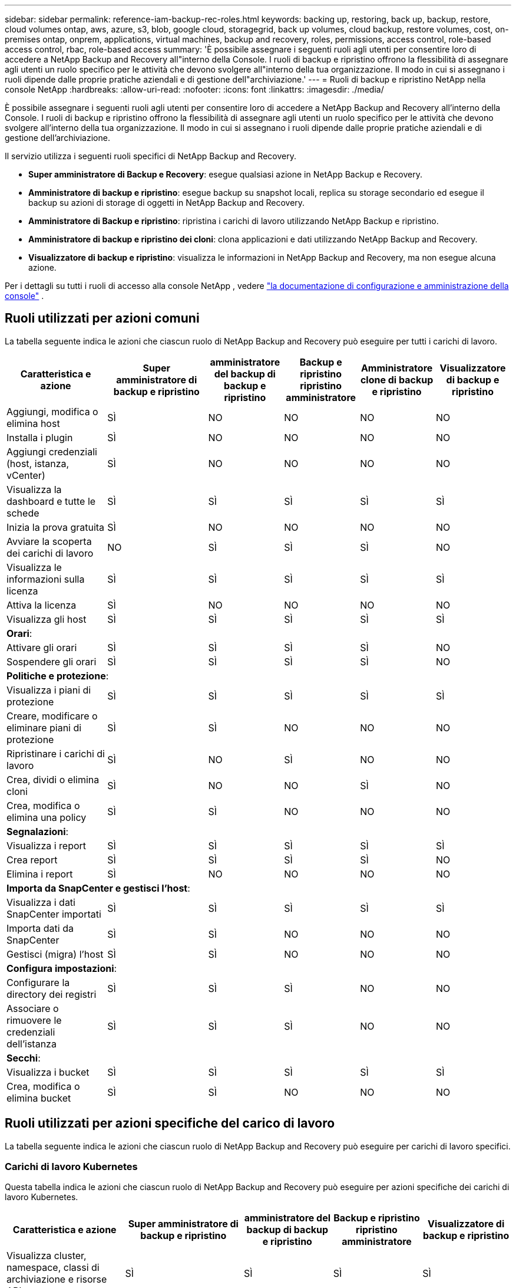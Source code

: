 ---
sidebar: sidebar 
permalink: reference-iam-backup-rec-roles.html 
keywords: backing up, restoring, back up, backup, restore, cloud volumes ontap, aws, azure, s3, blob, google cloud, storagegrid, back up volumes, cloud backup, restore volumes, cost, on-premises ontap, onprem, applications, virtual machines, backup and recovery, roles, permissions, access control, role-based access control, rbac, role-based access 
summary: 'È possibile assegnare i seguenti ruoli agli utenti per consentire loro di accedere a NetApp Backup and Recovery all"interno della Console.  I ruoli di backup e ripristino offrono la flessibilità di assegnare agli utenti un ruolo specifico per le attività che devono svolgere all"interno della tua organizzazione. Il modo in cui si assegnano i ruoli dipende dalle proprie pratiche aziendali e di gestione dell"archiviazione.' 
---
= Ruoli di backup e ripristino NetApp nella console NetApp
:hardbreaks:
:allow-uri-read: 
:nofooter: 
:icons: font
:linkattrs: 
:imagesdir: ./media/


[role="lead"]
È possibile assegnare i seguenti ruoli agli utenti per consentire loro di accedere a NetApp Backup and Recovery all'interno della Console.  I ruoli di backup e ripristino offrono la flessibilità di assegnare agli utenti un ruolo specifico per le attività che devono svolgere all'interno della tua organizzazione. Il modo in cui si assegnano i ruoli dipende dalle proprie pratiche aziendali e di gestione dell'archiviazione.

Il servizio utilizza i seguenti ruoli specifici di NetApp Backup and Recovery.

* *Super amministratore di Backup e Recovery*: esegue qualsiasi azione in NetApp Backup e Recovery.
* *Amministratore di backup e ripristino*: esegue backup su snapshot locali, replica su storage secondario ed esegue il backup su azioni di storage di oggetti in NetApp Backup and Recovery.
* *Amministratore di Backup e ripristino*: ripristina i carichi di lavoro utilizzando NetApp Backup e ripristino.
* *Amministratore di backup e ripristino dei cloni*: clona applicazioni e dati utilizzando NetApp Backup and Recovery.
* *Visualizzatore di backup e ripristino*: visualizza le informazioni in NetApp Backup and Recovery, ma non esegue alcuna azione.


Per i dettagli su tutti i ruoli di accesso alla console NetApp , vedere https://docs.netapp.com/us-en/console-setup-admin/reference-iam-predefined-roles.html["la documentazione di configurazione e amministrazione della console"^] .



== Ruoli utilizzati per azioni comuni

La tabella seguente indica le azioni che ciascun ruolo di NetApp Backup and Recovery può eseguire per tutti i carichi di lavoro.

[cols="20,20,15,15a,15a,15a"]
|===
| Caratteristica e azione | Super amministratore di backup e ripristino | amministratore del backup di backup e ripristino | Backup e ripristino ripristino amministratore | Amministratore clone di backup e ripristino | Visualizzatore di backup e ripristino 


| Aggiungi, modifica o elimina host | SÌ | NO  a| 
NO
 a| 
NO
 a| 
NO



| Installa i plugin | SÌ | NO  a| 
NO
 a| 
NO
 a| 
NO



| Aggiungi credenziali (host, istanza, vCenter) | SÌ | NO  a| 
NO
 a| 
NO
 a| 
NO



| Visualizza la dashboard e tutte le schede | SÌ | SÌ  a| 
SÌ
 a| 
SÌ
 a| 
SÌ



| Inizia la prova gratuita | SÌ | NO  a| 
NO
 a| 
NO
 a| 
NO



| Avviare la scoperta dei carichi di lavoro | NO | SÌ  a| 
SÌ
 a| 
SÌ
 a| 
NO



| Visualizza le informazioni sulla licenza | SÌ | SÌ  a| 
SÌ
 a| 
SÌ
 a| 
SÌ



| Attiva la licenza | SÌ | NO  a| 
NO
 a| 
NO
 a| 
NO



| Visualizza gli host | SÌ | SÌ  a| 
SÌ
 a| 
SÌ
 a| 
SÌ



6+| *Orari*: 


| Attivare gli orari | SÌ | SÌ  a| 
SÌ
 a| 
SÌ
 a| 
NO



| Sospendere gli orari | SÌ | SÌ  a| 
SÌ
 a| 
SÌ
 a| 
NO



6+| *Politiche e protezione*: 


| Visualizza i piani di protezione | SÌ | SÌ  a| 
SÌ
 a| 
SÌ
 a| 
SÌ



| Creare, modificare o eliminare piani di protezione | SÌ | SÌ  a| 
NO
 a| 
NO
 a| 
NO



| Ripristinare i carichi di lavoro | SÌ | NO  a| 
SÌ
 a| 
NO
 a| 
NO



| Crea, dividi o elimina cloni | SÌ | NO  a| 
NO
 a| 
SÌ
 a| 
NO



| Crea, modifica o elimina una policy | SÌ | SÌ  a| 
NO
 a| 
NO
 a| 
NO



6+| *Segnalazioni*: 


| Visualizza i report | SÌ | SÌ  a| 
SÌ
 a| 
SÌ
 a| 
SÌ



| Crea report | SÌ | SÌ  a| 
SÌ
 a| 
SÌ
 a| 
NO



| Elimina i report | SÌ | NO  a| 
NO
 a| 
NO
 a| 
NO



6+| *Importa da SnapCenter e gestisci l'host*: 


| Visualizza i dati SnapCenter importati | SÌ | SÌ  a| 
SÌ
 a| 
SÌ
 a| 
SÌ



| Importa dati da SnapCenter | SÌ | SÌ  a| 
NO
 a| 
NO
 a| 
NO



| Gestisci (migra) l'host | SÌ | SÌ  a| 
NO
 a| 
NO
 a| 
NO



6+| *Configura impostazioni*: 


| Configurare la directory dei registri | SÌ | SÌ  a| 
SÌ
 a| 
NO
 a| 
NO



| Associare o rimuovere le credenziali dell'istanza | SÌ | SÌ  a| 
SÌ
 a| 
NO
 a| 
NO



6+| *Secchi*: 


| Visualizza i bucket | SÌ | SÌ  a| 
SÌ
 a| 
SÌ
 a| 
SÌ



| Crea, modifica o elimina bucket | SÌ | SÌ  a| 
NO
 a| 
NO
 a| 
NO

|===


== Ruoli utilizzati per azioni specifiche del carico di lavoro

La tabella seguente indica le azioni che ciascun ruolo di NetApp Backup and Recovery può eseguire per carichi di lavoro specifici.



=== Carichi di lavoro Kubernetes

Questa tabella indica le azioni che ciascun ruolo di NetApp Backup and Recovery può eseguire per azioni specifiche dei carichi di lavoro Kubernetes.

[cols="20,20,15,15a,15a"]
|===
| Caratteristica e azione | Super amministratore di backup e ripristino | amministratore del backup di backup e ripristino | Backup e ripristino ripristino amministratore | Visualizzatore di backup e ripristino 


| Visualizza cluster, namespace, classi di archiviazione e risorse API | SÌ | SÌ  a| 
SÌ
 a| 
SÌ



| Aggiungi nuovi cluster Kubernetes | SÌ | SÌ  a| 
NO
 a| 
NO



| Aggiorna le configurazioni del cluster | SÌ | NO  a| 
NO
 a| 
NO



| Rimuovere i cluster dalla gestione | SÌ | NO  a| 
NO
 a| 
NO



| Visualizza le applicazioni | SÌ | SÌ  a| 
SÌ
 a| 
SÌ



| Creare e definire nuove applicazioni | SÌ | SÌ  a| 
NO
 a| 
NO



| Aggiorna le configurazioni dell'applicazione | SÌ | SÌ  a| 
NO
 a| 
NO



| Rimuovere le applicazioni dalla gestione | SÌ | SÌ  a| 
NO
 a| 
NO



| Visualizza le risorse protette e lo stato del backup | SÌ | SÌ  a| 
SÌ
 a| 
SÌ



| Crea backup e proteggi le applicazioni con policy | SÌ | SÌ  a| 
NO
 a| 
NO



| Rimuovi la protezione dalle app ed elimina i backup | SÌ | SÌ  a| 
NO
 a| 
NO



| Visualizza i punti di ripristino e i risultati del visualizzatore delle risorse | SÌ | SÌ  a| 
SÌ
 a| 
SÌ



| Ripristina le applicazioni dai punti di ripristino | SÌ | NO  a| 
SÌ
 a| 
NO



| Visualizza le policy di backup di Kubernetes | SÌ | SÌ  a| 
SÌ
 a| 
SÌ



| Creare policy di backup di Kubernetes | SÌ | SÌ  a| 
SÌ
 a| 
NO



| Aggiorna i criteri di backup | SÌ | SÌ  a| 
SÌ
 a| 
NO



| Elimina i criteri di backup | SÌ | SÌ  a| 
SÌ
 a| 
NO



| Visualizza gli hook di esecuzione e le sorgenti degli hook | SÌ | SÌ  a| 
SÌ
 a| 
SÌ



| Creare hook di esecuzione e sorgenti di hook | SÌ | SÌ  a| 
SÌ
 a| 
NO



| Aggiorna gli hook di esecuzione e le sorgenti degli hook | SÌ | SÌ  a| 
SÌ
 a| 
NO



| Eliminare gli hook di esecuzione e le sorgenti degli hook | SÌ | SÌ  a| 
SÌ
 a| 
NO



| Visualizza i modelli di hook di esecuzione | SÌ | SÌ  a| 
SÌ
 a| 
SÌ



| Creare modelli di hook di esecuzione | SÌ | SÌ  a| 
SÌ
 a| 
NO



| Aggiorna i modelli di hook di esecuzione | SÌ | SÌ  a| 
SÌ
 a| 
NO



| Elimina i modelli di hook di esecuzione | SÌ | SÌ  a| 
SÌ
 a| 
NO



| Visualizza i dashboard di riepilogo e analisi del carico di lavoro | SÌ | SÌ  a| 
SÌ
 a| 
SÌ



| Visualizza i bucket StorageGRID e le destinazioni di archiviazione | SÌ | SÌ  a| 
SÌ
 a| 
SÌ

|===